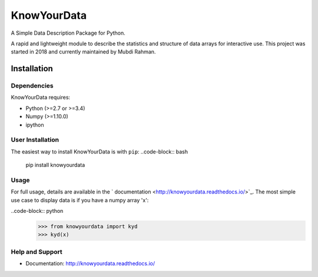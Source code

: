 ************
KnowYourData
************
A Simple Data Description Package for Python. 

A rapid and lightweight module to describe the statistics and structure of data arrays for interactive use. This project was started in 2018 and currently maintained by Mubdi Rahman.  

Installation
============

Dependencies 
------------
KnowYourData requires: 

* Python (>=2.7 or >=3.4)
* Numpy (>=1.10.0)
* ipython

User Installation
-----------------
The easiest way to install KnowYourData is with ``pip``:
..code-block:: bash
	pip install knowyourdata 

Usage 
-----

For full usage, details are available in the ` documentation <http://knowyourdata.readthedocs.io/>`_. The most simple use case to display data is if you have a numpy array 'x':

..code-block:: python
    >>> from knowyourdata import kyd
    >>> kyd(x)

Help and Support
----------------
* Documentation: http://knowyourdata.readthedocs.io/
